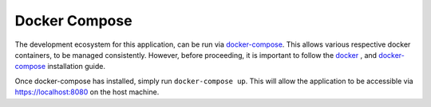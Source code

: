 ==============
Docker Compose
==============

The development ecosystem for this application, can be run via |docker-compose|_.
This allows various respective docker containers, to be managed consistently.
However, before proceeding, it is important to follow the |docker|_ , and
|docker-compose|_ installation guide.

Once docker-compose has installed, simply run ``docker-compose up``. This will
allow the application to be accessible via https://localhost:8080 on the host
machine.

.. |docker-compose| replace:: docker-compose
.. _docker-compose: https://docs.docker.com/compose/install/#install-compose

.. |docker| replace:: docker
.. _docker: https://docs.docker.com/install/